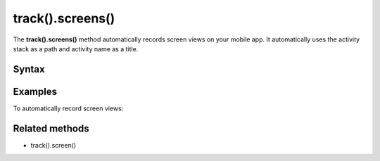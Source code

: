 .. _android track().screens():

=================
track().screens()
=================

The **track().screens()** method automatically records screen views on your mobile app. It automatically uses the activity stack as a path and activity name as a title.

Syntax
------

.. tabs::

    .. group-tab:: Java

        .. code-block:: javascript

          TrackHelper.track().screens(getApplication()).with(getTracker());


    .. group-tab:: Kotlin

        .. code-block:: javascript

          TrackHelper.track().screens(getApplication()).with(tracker)

Examples
--------

To automatically record screen views:

.. tabs::

    .. group-tab:: Java

        .. code-block:: javascript

          Tracker tracker = ((PiwikApplication) getApplication()).getTracker();
          TrackHelper.track().screens(getApplication()).with(tracker);



    .. group-tab:: Kotlin

        .. code-block:: javascript

          val tracker: Tracker = (application as PiwikApplication).tracker
          TrackHelper.track().screens(getApplication()).with(tracker)

Related methods
---------------

* track().screen()
